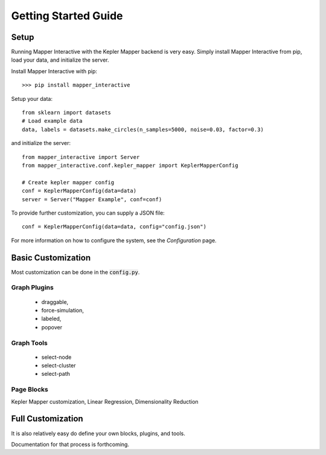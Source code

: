 .. _Getting Started Guide:

Getting Started Guide
------------------------

Setup
=======

Running Mapper Interactive with the Kepler Mapper backend is very easy. Simply install Mapper Interactive from pip, load your data, and initialize the server.


Install Mapper Interactive with pip:

::

    >>> pip install mapper_interactive


Setup your data:

:: 

    from sklearn import datasets
    # Load example data
    data, labels = datasets.make_circles(n_samples=5000, noise=0.03, factor=0.3)


and initialize the server:

:: 

    from mapper_interactive import Server
    from mapper_interactive.conf.kepler_mapper import KeplerMapperConfig

    # Create kepler mapper config
    conf = KeplerMapperConfig(data=data)
    server = Server("Mapper Example", conf=conf)


To provide further customization, you can supply a JSON file:

:: 

    conf = KeplerMapperConfig(data=data, config="config.json")

For more information on how to configure the system, see the `Configuration` page.





Basic Customization
=====================

Most customization can be done in the :code:`config.py`.

Graph Plugins
+++++++++++++++

    - draggable, 
    - force-simulation, 
    - labeled, 
    - popover

Graph Tools
+++++++++++++

    - select-node
    - select-cluster
    - select-path


Page Blocks
++++++++++++++

Kepler Mapper customization, Linear Regression, Dimensionality Reduction



Full Customization
====================

It is also relatively easy do define your own blocks, plugins, and tools.

Documentation for that process is forthcoming.
